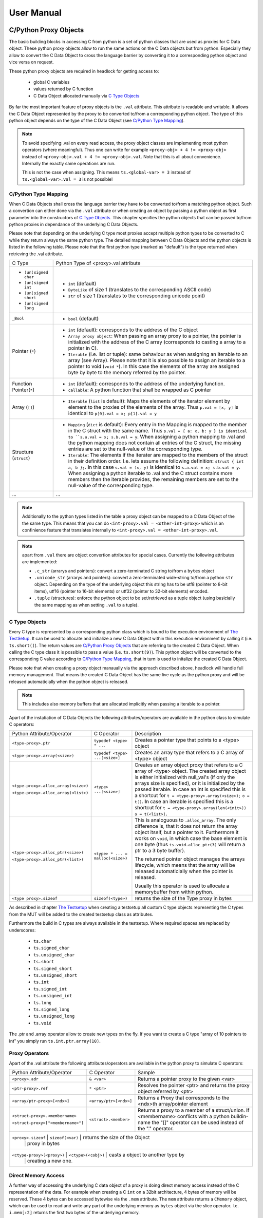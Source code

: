 
###########
User Manual
###########


C/Python Proxy Objects
======================

The basic building blocks in accessing C from python is a set of python
classes that are used as proxies for C Data object.
These python proxy objects allow to run the same actions on the
C Data objects but from python. Especially they allow to convert the
C Data Object to cross the language barrier by converting it to
a corresponding python object and vice versa on request.

These python proxy objects are required in headlock for getting access to:

 * global C variables
 * values returned by C function
 * C Data Object allocated manually via `C Type Objects`_

By far the most important feature of proxy objects is the ``.val``
attribute. This attribute is readable and writable. It allows
the C Data Object represented by the proxy to be converted to/from a
corresponding python object. The type of this python object depends
on the type of the C Data Object (see `C/Python Type Mapping`_).

.. note:: To avoid specifying .val on every read access, the proxy
    object classes are implementing most python operators (where meaningful).
    Thus one can write for example ``<proxy-obj> + 4 != <proxy-obj>``
    instead of ``<proxy-obj>.val + 4 != <proxy-obj>.val``.
    Note that this is all about convenience. Internally the exactly same
    operations are run.

    This is not the case when assigning. This means ``ts.<global-var> = 3``
    instead of ``ts.<global-var>.val = 3`` is not possible!


C/Python Type Mapping
---------------------

When C Data Objects shall cross the language barrier they have to
be converted to/from a matching python object. Such a convertion can either
done via the ``.val`` attribute or when creating an object by passing
a python object as first parameter into the constructors of `C Type Objects`_.
This chapter specifies the python objects that
can be passed to/from python proxies in dependance of the
underlying C Data Objects.

Please note that depending on the underlying C type most proxies accept
multiple python types to be converted to C while they return always the
same python type. The detailed mapping between
C Data Objects and the python objects is listed in the following table.
Please note that the first python type (marked as "default") is the type
returned when retrieving the .val attribute.

+------------------------+-------------------------------------------------------+
| C Type                 | Python Type of <proxy>.val attribute                  |
+------------------------+-------------------------------------------------------+
| * ``(un)signed char``  | * ``int`` (default)                                   |
| * ``(un)signed int``   | * ``ByteLike`` of size 1 (translates to the           |
| * ``(un)signed short`` |   corresponding ASCII code)                           |
| * ``(un)signed long``  | * ``str`` of size 1 (translates to the corresponding  |
|                        |   unicode point)                                      |
+------------------------+-------------------------------------------------------+
| ``_Bool``              | * ``bool`` (default)                                  |
+------------------------+-------------------------------------------------------+
| Pointer (``*``)        | * ``int`` (default): corresponds to the address of    |
|                        |   the C object                                        |
|                        | * ``Array proxy object``: When passing an array proxy |
|                        |   to a pointer, the pointer is initialized with the   |
|                        |   address of the C array (corresponds to casting a    |
|                        |   array to a pointer in C).                           |
|                        | * ``Iterable`` (i.e. list or tuple): same behaviour   |
|                        |   as when assigning an iterable to an array           |
|                        |   (see Array).                                        |
|                        |   Please note that it is also possible to assign      |
|                        |   an iterable to a pointer to void (``void *``).      |
|                        |   In this case the elements of the array are          |
|                        |   assigned byte by byte to the memory referred        |
|                        |   by the pointer.                                     |
+------------------------+-------------------------------------------------------+
| Function Pointer(``*``)| * ``int`` (default): corresponds to the address of    |
|                        |   the underlying function.                            |
|                        | * ``callable``: A python function that shall be       |
|                        |   wrapped as C pointer                                |
+------------------------+-------------------------------------------------------+
| Array (``[]``)         | * ``Iterable`` (``list`` is default):                 |
|                        |   Maps the elements of the iterator                   |
|                        |   element by element to the proxies of the elements   |
|                        |   of the array. Thus                                  |
|                        |   ``p.val = [x, y]`` is identical to                  |
|                        |   ``p[0].val = x; p[1].val = y``                      |
+------------------------+-------------------------------------------------------+
| Structure (``struct``) | * ``Mapping`` (``dict`` is default):                  |
|                        |   Every entry in the Mapping is mapped to the         |
|                        |   member in the C struct with the same name.          |
|                        |   Thus ``s.val = { a: x, b: y } is identical to       |
|                        |   ``s.a.val = x; s.b.val = y``.                       |
|                        |   When assigning a python mapping to .val and the     |
|                        |   python mapping does not contain all entries of      |
|                        |   the C struct, the missing entries are set to the    |
|                        |   null-value of the corresponding type.               |
|                        | * ``Iterable``:                                       |
|                        |   The elements if the iterater are mapped to the      |
|                        |   members of the struct in their definition order.    |
|                        |   I.e. lets assume the following definition:          |
|                        |   ``struct { int a, b };``. In this case              |
|                        |   ``s.val = (x, y)`` is identical to                  |
|                        |   ``s.a.val = x; s.b.val = y``.                       |
|                        |   When assigning a python iterable to .val and the    |
|                        |   C struct contains more members then the iterable    |
|                        |   provides, the remaining members are set to the      |
|                        |   null-value of the corresponding type.               |
+------------------------+-------------------------------------------------------+
| ...                    | ...                                                   |
+------------------------+-------------------------------------------------------+

.. note:: Additionally to the python types listed in the table a
    proxy object can be mapped to a C Data Object of the the same type.
    This means that you can do ``<int-proxy>.val = <other-int-proxy>``
    which is an confinience feature that translates internally to
    ``<int-proxy>.val = <other-int-proxy>.val``.

.. note:: apart from ``.val`` there are object convertion attributes
    for special cases. Currently the following attributes are implemented:

    * ``.c_str`` (arrarys and pointers): convert a zero-terminated C string
      to/from a ``bytes`` object
    * ``.unicode_str`` (arrarys and pointers): convert a zero-terminated
      wide-string to/from a python ``str`` object.
      Depending on the type of the underlying object this
      string has to be utf8 (pointer to 8-bit items),
      utf16 (pointer to 16-bit elements)
      or utf32 (pointer to 32-bit elements) encoded.
    * ``.tuple`` (structures): enforce the python object to be set/retrieved
      as a tuple object (using basicially the same mapping as when setting
      ``.val`` to a tuple).



C Type Objects
--------------

Every C type is represented by a corresponding python class which is
bound to the execution environment of `The TestSetup`_.
It can be used to allocate and initialize a new C Data Object
within this execution environment by calling it (i.e. ``ts.short()``).
The return values are `C/Python Proxy Objects`_ that are referring to the
created C Data Object. When calling the C type class it is possible to pass
a value (i.e. ``ts.short(9)``). This python object will be converted to the
corresponding C value according to `C/Python Type Mapping`_, that in turn
is used to initalize the created C Data Object.

Please note that when creating a proxy object manaually via the approach
described above, headlock will handle full memory management. That means
the created C Data Object has the same live cycle as the python proxy
and will be released automaticially when the python object is released.

.. note:: This includes also memory buffers that are allocated implicitly when
    passing a iterable to a pointer.

Apart of the instatiation of C Data Objects the following
attributes/operators are available in the python class to simulate C operators:

+---------------------------------------+----------------------------------+----------------------------------------+
| Python Attribute/Operator             | C Operator                       | Description                            |
+---------------------------------------+----------------------------------+----------------------------------------+
| ``<type-proxy>.ptr``                  | ``typedef <type> * ...``         | Creates a pointer type that            |
|                                       |                                  | points to a <type> object              |
+---------------------------------------+----------------------------------+----------------------------------------+
| ``<type-proxy>.array(<size>)``        | ``typedef <type> ...[<size>]``   | Creates an array type that             |
|                                       |                                  | refers to a C array of <type> object   |
+---------------------------------------+----------------------------------+----------------------------------------+
| ``<type-proxy>.alloc_array(<size>)``  | ``<type> ...[<size>]``           | Creates an array object proxy that     |
|                                       |                                  | refers to a C array of <type> object.  |
| ``<type-proxy>.alloc_array(<list>)``  |                                  | The created array object is either     |
|                                       |                                  | initialized with null_val's (if only   |
|                                       |                                  | the arrays size is specified), or it   |
|                                       |                                  | is initialized by the passed iterable. |
|                                       |                                  | In case an int is specified this is a  |
|                                       |                                  | shortcut for                           |
|                                       |                                  | ``t = <type-proxy>.array(<size>);``    |
|                                       |                                  | ``o = t()``.                           |
|                                       |                                  | In case an iterable is specified this  |
|                                       |                                  | is a shortcut for                      |
|                                       |                                  | ``t = <type-proxy>.array(len(<init>))``|
|                                       |                                  | ``o = t(<list>)``.                     |
+---------------------------------------+----------------------------------+----------------------------------------+
| ``<type-proxy>.alloc_ptr(<size>)``    | ``<type> * ... = malloc(<size>)``| This is analoguous to ``.alloc_array``.|
|                                       |                                  | The only difference is, that it does   |
| ``<type-proxy>.alloc_ptr(<list>)``    |                                  | not return the array object itself,    |
|                                       |                                  | but a pointer to it. Furthermore it    |
|                                       |                                  | works on ``void``, in which case the   |
|                                       |                                  | base element is one byte (thus         |
|                                       |                                  | ``ts.void.alloc_ptr(3)`` will          |
|                                       |                                  | return a ptr to a 3 byte buffer).      |
|                                       |                                  |                                        |
|                                       |                                  | The returned pointer object manages    |
|                                       |                                  | the arrays lifecycle, which means that |
|                                       |                                  | the array will be released             |
|                                       |                                  | automaticially when the pointer        |
|                                       |                                  | is released.                           |
|                                       |                                  |                                        |
|                                       |                                  | Usually this operator is used to       |
|                                       |                                  | allocate a memorybuffer from within    |
|                                       |                                  | python.                                |
+---------------------------------------+----------------------------------+----------------------------------------+
| ``<type proxy>.sizeof``               | ``sizeof(<type>)``               | returns the size of the Type           |
|                                       |                                  | proxy in bytes                         |
+---------------------------------------+----------------------------------+----------------------------------------+

As described in chapter `The Testsetup`_ when creating a testsetup
all custom C type objects representing the C types from the MUT will be added
to the created testsetup class as attributes.

Furthermore the build in C types are always available in the testsetup. Where
required spaces are replaced by underscores:

 * ``ts.char``
 * ``ts.signed_char``
 * ``ts.unsigned_char``
 * ``ts.short``
 * ``ts.signed_short``
 * ``ts.unsigned_short``
 * ``ts.int``
 * ``ts.signed_int``
 * ``ts.unsigned_int``
 * ``ts.long``
 * ``ts.signed_long``
 * ``ts.unsigned_long``
 * ``ts.void``

The .ptr and .array operator allow to create new types on the fly. If you want
to create a C type "array of 10 pointers to int" you simply run
``ts.int.ptr.array(10)``.


Proxy Operators
---------------

Apart of the .val attribute the following
attributes/operators are available in the python proxy to simulate C operators:

+------------------------------------+-----------------------+----------------------------------------+
| Python Attribute/Operator          | C Operator            | Sample                                 |
+------------------------------------+-----------------------+----------------------------------------+
| ``<proxy>.adr``                    | ``& <var>``           | Returns a pointer proxy to the given   |
|                                    |                       | <var>                                  |
+------------------------------------+-----------------------+----------------------------------------+
| ``<ptr-proxy>.ref``                | ``* <ptr>``           | Resolves the pointer <ptr> and returns |
|                                    |                       | the proxy object referred by <ptr>     |
+------------------------------------+-----------------------+----------------------------------------+
| ``<array/ptr-proxy>[<ndx>]``       | ``<array/ptr>[<ndx>]``| Returns a Proxy that corresponds to    |
|                                    |                       | the <ndx>th array/pointer element      |
+------------------------------------+-----------------------+----------------------------------------+
| ``<struct-proxy>.<membername>``    | ``<struct>.<member>`` | Returns a proxy to a member of a       |
|                                    |                       | struct/union. If <membername>          |
| ``<struct-proxy>["<membername>"]`` |                       | conflicts with a python buildin-name   |
|                                    |                       | the "[]" operator can be used instead  |
|                                    |                       | of the "." operator.                   |
+------------------------------------+-----------------------+----------------------------------------+
| ``<proxy>.sizeof``                 | ``sizeof(<var)``      | returns the size of the Object         |
|                                    |                       | proxy in bytes                         |
+---------------------------------------+----------------------------------+--------------------------+
| ``<ctype-proxy>(<proxy>)``         | ``<ctype>(<cobj>)``   | casts a object to another type by      |
|                                    |                       | creating a new one.                    |
+------------------------------------+-----------------------+----------------------------------------+



Direct Memory Access
--------------------

A further way of accessing the underlying C data object of a proxy is doing
direct memory access instead of the C representation of the data. For example
when creating a C ``int`` on a 32bit architecture, 4 bytes of
memory will be reserved. These 4 bytes can be accessed bytewise via the ``.mem``
attribute. The ``mem`` attribute returns a ``CMemory`` object, which can
be used to read and write any part of the underlying memory as
``bytes`` object via the slice operator.
I.e. ``i.mem[:2]`` returns the first two bytes of the underlying memory.

As assignment of a ``ByteLike`` object to ``.mem`` or comparison of a
``ByteLike`` object to ``.mem`` are very common actions, the following
simplifications are allowed for convenience:

 * ``i.mem = b'test'`` instead of ``v = b'test'; i.mem[:len(v)] = v``
 * ``i.mem == b'test'`` instead of ``v = b'test'; i.mem[:len(v)] == v``



The Testsetup
=============

One core concept of headlock is the *testsetup*. A *testsetup* covers:

 * module(s) under test (MUT): one or multiple C file(s).
 * custom C macro definitions, that were applied when compiling the C code
 * python mocks that emulates missing C modules on which the MUT is relying
 * an interface to the MUT's implementations (functions, global variables)
   as `C/Python Proxy Objects`_ and its interface (typedefs,
   struct/enum/union declarations) as `C Type Objects`_. Of course also
   macro defintions are available as far is they do not use too much
   preprocessor magic.
 * **[PLANNED]** an environment (after instantiation) where the modules
   under test are executed.
   This is usually a separate process to avoid that buggy C code is
   interfering with the python code or the other C modules.
   But an environment might even be another machine or embedded processor.

One may define any number of testsetups per python file.
Even of the same C file but i.e. with different preprocessor settings or
different mocks. Furthermore one may instantiate every testsetup multiple times
(even in parallel for example to simulate a network **[PLANNED]**).

In headlock a testsetup is represented by a python class which is derived
(direct or indirect) from :class:`headlock.testsetup.TestSetup`.
It is even possible to use :class:`headlock.testsetup.TestSetup` directly
as playground (where no C code is required, but only to to interact with
the testsetups environment/address space):

.. code-block:: python

    from headlock.testsetup import TestSetup

    ts = TestSetup()
    ptr = ts.char.ptr(b'HELLO WELT\0')    # create buffer with HELLO WORLD
    print(ptr.c_str)                      # print content of this buffer

The decorator :meth:`headlock.testsetup.CModule` adds one or multiple
Modules Under Tests (C-files) to a testsetup.
Headlock implements this by deriving the decorated class into a class of the
same name. This new class contains all functions,
globals variables, types, defines of the C modules:

 * All ``typedef`` (as well as the buildin C-types) are added as
   `C Type Objects`_. These python classes can be used to retrieve information
   about the type.
   As soon as the C-code is loaded these proxies can also be used to
   instantiate C objects of the corresponding type.
 * struct/union/enum custom types are handled the same way as typedefs.
   But as they are in a different namespace (like in C).
   This is why they are not directly attributes
   of the testsetup object but have to be accessed via ``.enum.<name>``,
   ``.struct.<name>`` or ``.union.<name>``).
 * Preprocessor defines are translated to python variables / functions when
   possible. If the C code cannot be translated to python code (i.e. due to
   preprocessor magic) the testsetup will nevertheless be
   created. But when accessing the corresponding macro a ``ValueError`` will
   be thrown.
 * Global variables and functions are available as `C/Python Proxy Objects`_
   as soon as the C-code is loaded.

After class creation one has access to every preprocessor define.
Via the `C Type Objects`_ of typedefs, global variables and functions
one can even do introspection of C modules without instantiating the
testsetup class!

When instantiating a testsetup object the first time it will
automaticially compile and link all C modules referred in CModules.
For further instantiations the built binary will be reused (until
the python script is restarted):

.. code-block:: python

    from headlock.testsetup import TestSetup, CModule

    @CModule('module1.c', '../module2.c', MACRO1=1, MACRO2=None)
    class TSSample(TestSetup):
        pass

    ts = TSSample()
    print(ts.mod1_var.c_str())   # content of module1's global var mod1_var
    ts.__unload__()    # this call is not needed but recommended

In the above sample ``module1.c`` and ``../module2.c`` are compiled with
the command line parameter "-DMACRO1=1" and "-DMACRO2". Please note that
all C-file paths are relative to the directory of the python file of the
testsetup. In this example the pyton file resides in a subdirectory of the
corresponding C module (due to the directory prefix ``..``).

When the testsetup object is not needed any more it is recommended to run
:meth:`headlock.testsetup.TestSetup.__unload__`.
Although the ``__del__()`` method will call the ``__unload__()`` method implicitly,
this is not a `guaranteed approch <https://docs.python.org/3.3/reference/datamodel.html#object.__del__>`_.

Testsetup derived classes that want to run initialization
routines that are relying on C code/mocks should **not** run this code
in the ``__init__()`` method but use the ``__startup__()`` method for this
purpose. This ensures that

- the testsetup is *comletely* initialized when the first C routine is called.
- running the initialization routines can be separated/delayed on demand

As ``__startup__()`` can be used to add custom initialization code,
``__shutdown__()`` should be used to run custom deinitialization code. It will
be called implicitly by ``__unload__()`` if there was a call to
``__startup__()`` and the ``__shutdown__()`` method was not called
already before.

For convenience it is possible to use the testsetup as contextmanager (which
returns the testsetup object itself). This contextmanger ensures that
``__startup__()`` is called at the beginning of the context
(if not called already) and ``__unload__()`` at the end:

.. code-block:: python

    with TSSample() as ts:
        # ts __startup__ was called and __unload__ will be called

.. note:: By convention testsetup classnames always start with the
    letters ``TS``.
    Furthermore headlock uses the name ``ts`` everywhere a instantiated
    testsetup is referred. This is also the case for the ``self`` parameter
    of methods of the testsetup!
    This is also the case for this documentation.



Bridging Function Calls Between C And Python
============================================

One of the main goals of headlock is to provide seamless integration of calling
C functions from python and vice versa. Therefore calling C functions from
python is as simple as calling python functions. The same is true if the
C code calls a function that is not part of the testsetup (the C modules of
your testsetup relies on a C modules which is not included into the testsetup).


Calling C Functions From Python
-------------------------------

Headlock will add `C/Python Proxy Objects`_ for all C functions implemented
in the MUT of the testsetup. Anyone of these proxy object is a callable
that accepts proxy objects as parameters and forwards them to to the
underlying C function. As it knows all parameter types and the
return type (see chapter `C Type Objects`_) it ensures that all
passed parameters that are not proxy objects are casted automaticially
to a corresponding temporary proxy object that lives for the time of the
function call. If casting is not possible or a proxy of
wrong type is passed a TypeError/ValueError is raised.
This implies that the rules for casting are identical the the convertion
rules for the .val attribute (see chapter `C/Python Proxy Objects`_)

For example when calling a function that gets an pointer to a list of integers
one can simply write:

.. code-block:: python

    ts.c_func([1, 2, 3])

This will cast the list ``[1, 2, 3]`` to an int array proxy object by passing
it to the C type object of the first parameter. The C type object will
create a proxy object including allocating and initializing the
corresponding C int array. (A Pointer to) this C int array will be passed
to the C function. After the function returned the created proxy object will
be released and thus the C int array will also be released.
This works also, if ``c_func`` requires a more complex data structure
(i.e. an array of array of structs).

The above example is very convenient but can be only used for input parameters.
To return data from the C function via output parameters (pointers) an already
existing proxy object has to be passed. Otherwise the returned value will
be destroyed immediately after the C function returned.
The following code demonstrates how to return an integer via parameter:

.. code-block:: python

    int_obj = ts.int()        # create integer that will hold the returned value
    ts.c_func(int_obj.ptr)    # pass pointer to this int to c_func
    assert int_obj == 123     # process the returned value

The object returned on calling a function proxy object is always a proxy
object. The only expection are functions of return type ``void``, in which
case ``None`` is returned.


Function Pointers
-----------------

Function pointers can wrap either C function or python callables. As for data
pointers there is a C data object and a python proxy object for every
function pointer. Thus a function pointer allows both directions of bridging:

 * Pointer to C functions

   Apart from running ``func_ptr = ts.func.ptr`` to get a pointer proxy to
   a C function``func`` one can instantiate the function pointer type object
   by passing the address of a C function to it.
   Usually the latter is not done explicitly but implicitly
   when receiving a function pointer object from the C code
   (i.e. ``func_ptr = ts.get_pointer_to_func()``, where ``get_pointer_to_func``
   is a C function that returns a function pointer).

   The returned proxy is a callable, that can be called from python
   like any function object. Of course it can be also passed to any C function
   or C global variable that requires a function pointer
   (as the .val attribute corresponds to the address which is passed to the
   function/variable then)

 * Pointer to Python functions

   Get a function pointer that refers to a python functions and is callable
   from c is as
   simple as passing the python callable to a function pointer type object.
   This will create a C wrapper, that can be passed around to C
   functions/variables. When the wrapper is called from C it will bridge the
   call to the python callable.

   Please note that all parameters passed to the C wrapper
   are encapsulated into python proxies by the bridge. This means
   when the python callable which is backing the proxy object is called,
   all its parameters are python proxy objects. The return value of the
   python callable will be also cast automaticially to a
   python proxy object if it returns a standard python object
   instead of a matching proxy.

   .. attention:: In contrary functiom pointer proxies of C functions
        this case requires more careful resource management. The reason is,
        that the proxy object for python functions creates (and manages)
        the wrapper object that bridges between C and python.
        Thus you have to ensure the proxy object is not released
        (aka keep at least one reference to it) as long as a C function
        could call the wrapper.



Mocking C Function
------------------

When creating a testsetup with C modules that refers to other C modules
which are **not** part of the testsetup headlock will automaticially
creating function stubs. These stubs are very useful as they ensure that
the testsetup compiles (although C function implementations are missing).
In fact a stub will be generated for *any* non-static function declaration
where no corresponding function implementation is found.

This works out already perfectly as long as no C or python function
is calling the stubbed C functions. This is required in tests that
are testing parts of the Module Under Test for which the
stubbed functions are not relevant).

If the Module Under Tests requires one of the stubbed functions it is as
simple as adding a python function with the same name but the postfix "_mock"
to the testsetup class. Every call to the corresponding C function
is bridged to this python function. As done when calling Python
`Function Pointers`_ all parameters are wrapped into the corresponding
proxy objects when calling a mock function. The same rule applies to the
return value of the mock function, before being passed back to the C function.

.. note:: Please note that for every mocked C function there are two
    function objects in the testsetup. One with the exactly same name as the
    C function and one with the postfix ``_mock``. The first one can be used
    to call the latter one from python ensuring that the same automatic
    proxy encapsulation rules apply as when calling the function from C.

    I.e. given the function signature ``int func(int)``. When calling
    ``ts.func(1)`` will forward the to ``ts.func_mock(ts.int(1))``. If this
    one returns ``2`` the result will be encapsulated into
    ``ts.int(2)`` before being returned by ``ts.func``.
    This guarantees that when testing the mock functions from python they
    are working the same way as when being called from C.

What is making headlocks mocking really powerful is the fact, that
there is no special magic bit it is totally conform to pythons
semantic for methods. This means:

 * you can derive the Testsetup class and add/overwrite mocked methods.
   The derived testsetup is usable like an independant testsetup
   (different mock functionality although same C module):

   .. code-block:: python

       @CModule('test.c')
       class TSTest(TestSetup):
           def test_func_mock(ts, param1, param2):
              return param1 + param2

       class TSTest2(TSTest):
           def test_func_mock(ts, *params):
              return 99

 * you can mixin Mock-classes, that implements mocked functions for a
   specific underlying C module this is not included in the testsetup but
   required by the MUT. This mixing could be reused for all
   testsetups relying on the underlying C module.

   .. code-block:: python

        class UnderlyingModuleMock(TestSetup):
            def test_func_mock(ts, param1, param2):
               return param1 + param2

        @CModule('test.c')
        class TSTest(UnderlyingModuleMock, TestSetup):
            pass

 * you can even add/replace mock functions after testsetup instantiation.
   I.e. one can utilitize the powerful ``unittest.mock`` Module:

   .. code-block:: python

        from unittes.mock import Mock

        @CModule('test.c')
        class TSTest(UnderlyingModuleMock, TestSetup):
            pass

        ts = TSTest()
        ts.test_func_mock = Mock(return_value=99)
        ts.c_func_that_calls_test_func()
        ts.test_func_mock.assert_called_once_with(3, 4)
